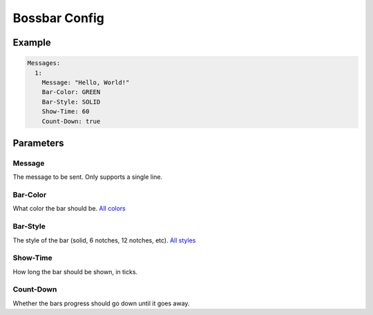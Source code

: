 Bossbar Config
================

Example
-------

.. code-block:: yaml

  Messages:
    1:
      Message: "Hello, World!"
      Bar-Color: GREEN
      Bar-Style: SOLID
      Show-Time: 60
      Count-Down: true


Parameters
----------

Message
^^^^^^^
The message to be sent. Only supports a single line.

Bar-Color
^^^^^^^^^
What color the bar should be. `All colors <https://hub.spigotmc.org/javadocs/spigot/org/bukkit/boss/BarColor.html>`_

Bar-Style
^^^^^^^^^
The style of the bar (solid, 6 notches, 12 notches, etc). `All styles <https://hub.spigotmc.org/javadocs/spigot/org/bukkit/boss/BarStyle.html>`_


Show-Time
^^^^^^^^^
How long the bar should be shown, in ticks.

Count-Down
^^^^^^^^^^
Whether the bars progress should go down until it goes away.
